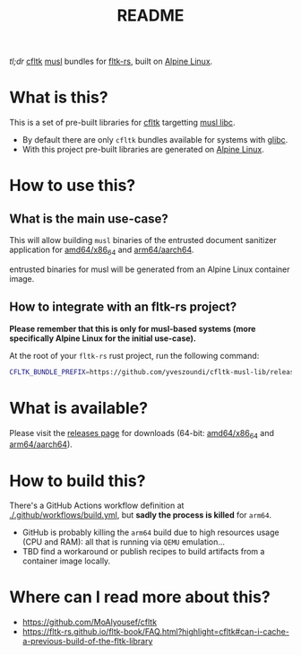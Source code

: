 #+TITLE: README

[[https://github.com/yveszoundi/kernel-deblive-smallserver/blob/main/LICENSE][file:http://img.shields.io/badge/license-GNU%20GPLv3-blue.svg]] [[https://github.com/yveszoundi/kernel-deblive-smallserver/actions/workflows/build.yml][file:https://github.com/yveszoundi/cfltk-musl-lib/actions/workflows/build.yml/badge.svg]]

/tl;dr/ [[https://github.com/MoAlyousef/cfltk][cfltk]] [[https://musl.libc.org/][musl]] bundles for [[https://github.com/fltk-rs/fltk-rs][fltk-rs]], built on [[https://www.alpinelinux.org/][Alpine Linux]].

* What is this?

This is a set of pre-built libraries for [[https://github.com/MoAlyousef/cfltk][cfltk]] targetting [[https://musl.libc.org/][musl libc]].

- By default there are only =cfltk= bundles available for systems with [[https://www.gnu.org/software/libc/][glibc]].
- With this project pre-built libraries are generated on [[https://www.alpinelinux.org/][Alpine Linux]].


* How to use this?

** What is the main use-case?

This will allow building =musl= binaries of the entrusted document sanitizer application for [[https://en.wikipedia.org/wiki/X86-64][amd64/x86_64]] and [[https://en.wikipedia.org/wiki/AArch64][arm64/aarch64]].

entrusted binaries for musl will be generated from an Alpine Linux container image.

** How to integrate with an fltk-rs project?

*Please remember that this is only for musl-based systems (more specifically Alpine Linux for the initial use-case).*

At the root of your =fltk-rs= rust project, run the following command:

#+begin_src sh
  CFLTK_BUNDLE_PREFIX=https://github.com/yveszoundi/cfltk-musl-lib/releases/latest/download cargo build
#+end_src


* What is available?

Please visit the [[https://github.com/yveszoundi/cfltk-musl-lib/releases][releases page]] for downloads (64-bit: [[https://en.wikipedia.org/wiki/X86-64][amd64/x86_64]] and [[https://en.wikipedia.org/wiki/AArch64][arm64/aarch64]]).

* How to build this?

There's a GitHub Actions workflow definition at [[./.github/workflows/build.yml]], but *sadly the process is killed* for =arm64=.

- GitHub is probably killing the =arm64= build due to high resources usage (CPU and RAM): all that is running via =QEMU= emulation...
- TBD find a workaround or publish recipes to build artifacts from a container image locally.

* Where can I read more about this?

- https://github.com/MoAlyousef/cfltk
- https://fltk-rs.github.io/fltk-book/FAQ.html?highlight=cfltk#can-i-cache-a-previous-build-of-the-fltk-library
